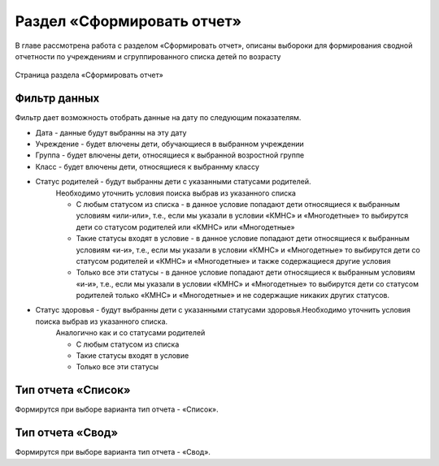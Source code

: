 .. _reports-chapter:

Раздел «Сформировать отчет»
===========================
В главе рассмотрена работа с разделом «Сформировать отчет», описаны выбороки для формирования сводной отчетности по учреждениям и сгруппированного списка детей по возрасту

.. figure:: _static/report_main.png
    :align: center
    :alt: Страница раздела «Сформировать отчет»

    Страница раздела «Сформировать отчет»


Фильтр данных
-------------

Фильтр дает возможность отобрать данные на дату по следующим показателям.

* Дата - данные будут выбранны на эту дату
* Учреждение - будет влючены дети, обучающиеся в выбранном учреждении
* Группа - будет влючены дети, относящиеся к выбранной возростной группе
* Класс - будет влючены дети, относящиеся к выбраннму классу
* Статус родителей - будут выбранны дети с указанными статусами родителей.
    Необходимо уточнить условия поиска выбрав из указанного списка

    * С любым статусом из списка - в данное условие попадают дети относящиеся к выбранным условиям «или-или», т.е., если мы указали в условии «КМНС» и «Многодетные» то выбирутся дети со статусом родителей или «КМНС» или «Многодетные»
    * Такие статусы входят в условие - в данное условие попадают дети относящиеся к выбранным условиям «и-и», т.е., если мы указали в условии «КМНС» и «Многодетные» то выбирутся дети со статусом родителей и «КМНС» и «Многодетные» и также содержащиеся другие условия
    * Только все эти статусы - в данное условие попадают дети относящиеся к выбранным условиям «и-и», т.е., если мы указали в условии «КМНС» и «Многодетные» то выбирутся дети со статусом родителей только «КМНС» и «Многодетные» и не содержащие никаких других статусов.

* Статус здоровья - будут выбранны дети с указанными статусами здоровья.Необходимо уточнить условия поиска выбрав из указанного списка.
    Аналогично как и со статусами родителей

    * С любым статусом из списка
    * Такие статусы входят в условие
    * Только все эти статусы

Тип отчета «Список»
-------------------

Формирутся при выборе варианта тип отчета - «Список».


Тип отчета «Свод»
-----------------

Формирутся при выборе варианта тип отчета - «Свод».
